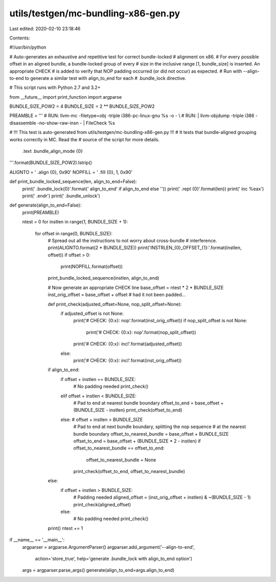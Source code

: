utils/testgen/mc-bundling-x86-gen.py
====================================

Last edited: 2020-02-10 23:18:46

Contents:

.. code-block:: py

    
#!/usr/bin/python

# Auto-generates an exhaustive and repetitive test for correct bundle-locked
# alignment on x86.
# For every possible offset in an aligned bundle, a bundle-locked group of every
# size in the inclusive range [1, bundle_size] is inserted. An appropriate CHECK
# is added to verify that NOP padding occurred (or did not occur) as expected.
# Run with --align-to-end to generate a similar test with align_to_end for each
# .bundle_lock directive.

# This script runs with Python 2.7 and 3.2+

from __future__ import print_function
import argparse

BUNDLE_SIZE_POW2 = 4
BUNDLE_SIZE = 2 ** BUNDLE_SIZE_POW2

PREAMBLE = '''
# RUN: llvm-mc -filetype=obj -triple i386-pc-linux-gnu %s -o - \\
# RUN:   | llvm-objdump -triple i386 -disassemble -no-show-raw-insn - | FileCheck %s

# !!! This test is auto-generated from utils/testgen/mc-bundling-x86-gen.py !!!
#     It tests that bundle-aligned grouping works correctly in MC. Read the
#     source of the script for more details.

  .text
  .bundle_align_mode {0}
'''.format(BUNDLE_SIZE_POW2).lstrip()

ALIGNTO = '  .align {0}, 0x90'
NOPFILL = '  .fill {0}, 1, 0x90'

def print_bundle_locked_sequence(len, align_to_end=False):
  print('  .bundle_lock{0}'.format(' align_to_end' if align_to_end else ''))
  print('  .rept {0}'.format(len))
  print('  inc %eax')
  print('  .endr')
  print('  .bundle_unlock')

def generate(align_to_end=False):
  print(PREAMBLE)

  ntest = 0
  for instlen in range(1, BUNDLE_SIZE + 1):
    for offset in range(0, BUNDLE_SIZE):
      # Spread out all the instructions to not worry about cross-bundle
      # interference.
      print(ALIGNTO.format(2 * BUNDLE_SIZE))
      print('INSTRLEN_{0}_OFFSET_{1}:'.format(instlen, offset))
      if offset > 0:
        print(NOPFILL.format(offset))
      print_bundle_locked_sequence(instlen, align_to_end)

      # Now generate an appropriate CHECK line
      base_offset = ntest * 2 * BUNDLE_SIZE
      inst_orig_offset = base_offset + offset  # had it not been padded...

      def print_check(adjusted_offset=None, nop_split_offset=None):
        if adjusted_offset is not None:
          print('# CHECK: {0:x}: nop'.format(inst_orig_offset))
          if nop_split_offset is not None:
            print('# CHECK: {0:x}: nop'.format(nop_split_offset))
          print('# CHECK: {0:x}: incl'.format(adjusted_offset))
        else:
          print('# CHECK: {0:x}: incl'.format(inst_orig_offset))

      if align_to_end:
        if offset + instlen == BUNDLE_SIZE:
          # No padding needed
          print_check()
        elif offset + instlen < BUNDLE_SIZE:
          # Pad to end at nearest bundle boundary
          offset_to_end = base_offset + (BUNDLE_SIZE - instlen)
          print_check(offset_to_end)
        else: # offset + instlen > BUNDLE_SIZE
          # Pad to end at next bundle boundary, splitting the nop sequence
          # at the nearest bundle boundary
          offset_to_nearest_bundle = base_offset + BUNDLE_SIZE
          offset_to_end = base_offset + (BUNDLE_SIZE * 2 - instlen)
          if offset_to_nearest_bundle == offset_to_end:
            offset_to_nearest_bundle = None
          print_check(offset_to_end, offset_to_nearest_bundle)
      else:
        if offset + instlen > BUNDLE_SIZE:
          # Padding needed
          aligned_offset = (inst_orig_offset + instlen) & ~(BUNDLE_SIZE - 1)
          print_check(aligned_offset)
        else:
          # No padding needed
          print_check()

      print()
      ntest += 1

if __name__ == '__main__':
  argparser = argparse.ArgumentParser()
  argparser.add_argument('--align-to-end',
                         action='store_true',
                         help='generate .bundle_lock with align_to_end option')
  args = argparser.parse_args()
  generate(align_to_end=args.align_to_end)


